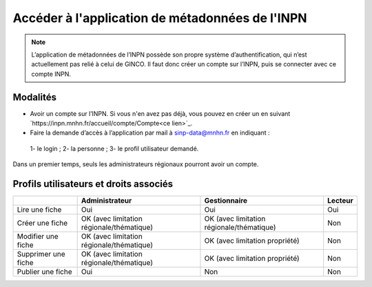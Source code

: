 .. Accès à l'appli de métadonnées INPN

Accéder à l'application de métadonnées de l'INPN
================================================

.. note:: L’application de métadonnées de l’INPN possède son propre système d’authentification, qui n’est actuellement pas relié à celui de GINCO. Il faut donc créer un compte sur l’INPN, puis se connecter avec ce compte INPN.

Modalités
*********

* Avoir un compte sur l’INPN. Si vous n'en avez pas déjà, vous pouvez en créer un en suivant `https://inpn.mnhn.fr/accueil/compte/Compte<ce lien>`_.
* Faire la demande d’accès à l’application  par mail à sinp-data@mnhn.fr en indiquant :
 1- le login ;
 2- la personne ;
 3- le profil utilisateur demandé.
 
Dans un premier temps, seuls les administrateurs régionaux pourront avoir un compte.

Profils utilisateurs et droits associés
***************************************

+-------------------------+------------------------------------------+------------------------------------------+----------------------+
|                         | Administrateur                           | Gestionnaire                             | Lecteur              |
|                         |                                          |                                          |                      |
|                         |                                          |                                          |                      |
|                         |                                          |                                          |                      |
+=========================+==========================================+==========================================+======================+
|Lire une fiche           | Oui                                      | Oui                                      |  Oui                 |
+-------------------------+------------------------------------------+------------------------------------------+----------------------+
|Créer une fiche          | OK (avec limitation régionale/thématique)| OK (avec limitation régionale/thématique)|  Non                 |
+-------------------------+------------------------------------------+------------------------------------------+----------------------+
|Modifier une fiche       | OK (avec limitation régionale/thématique)| OK (avec limitation propriété)           |  Non                 |
+-------------------------+------------------------------------------+------------------------------------------+----------------------+
|Supprimer une fiche      | OK (avec limitation régionale/thématique)| OK (avec limitation propriété)           |  Non                 |
+-------------------------+------------------------------------------+------------------------------------------+----------------------+
|Publier une fiche        | Oui                                      | Non                                      |  Non                 | 
+-------------------------+------------------------------------------+------------------------------------------+----------------------+
